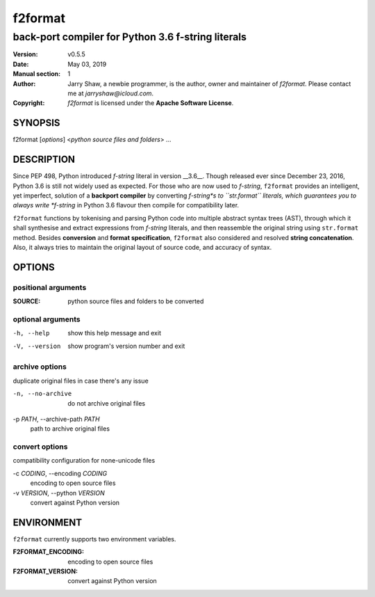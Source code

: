 ========
f2format
========

---------------------------------------------------
back-port compiler for Python 3.6 f-string literals
---------------------------------------------------

:Version: v0.5.5
:Date: May 03, 2019
:Manual section: 1
:Author:
    Jarry Shaw, a newbie programmer, is the author, owner and maintainer
    of *f2format*. Please contact me at *jarryshaw@icloud.com*.
:Copyright:
    *f2format* is licensed under the **Apache Software License**.

SYNOPSIS
========

f2format [*options*] <*python source files and folders*> ...

DESCRIPTION
===========

Since PEP 498, Python introduced *f-string* literal in version __3.6__. Though
released ever since December 23, 2016, Python 3.6 is still not widely used as
expected. For those who are now used to *f-string*, ``f2format`` provides an
intelligent, yet imperfect, solution of a **backport compiler** by converting
*f-string*s to ``str.format`` literals, which guarantees you to always write
*f-string* in Python 3.6 flavour then compile for compatibility later.

``f2format`` functions by tokenising and parsing Python code into multiple
abstract syntax trees (AST), through which it shall synthesise and extract
expressions from *f-string* literals, and then reassemble the original string
using ``str.format`` method. Besides **conversion** and **format specification**,
``f2format`` also considered and resolved **string concatenation**. Also, it always
tries to maintain the original layout of source code, and accuracy of syntax.

OPTIONS
=======

positional arguments
--------------------

:SOURCE:              python source files and folders to be converted

optional arguments
------------------

-h, --help            show this help message and exit
-V, --version         show program's version number and exit

archive options
---------------

duplicate original files in case there's any issue

-n, --no-archive      do not archive original files

-p *PATH*, --archive-path *PATH*
                      path to archive original files

convert options
---------------

compatibility configuration for none-unicode files

-c *CODING*, --encoding *CODING*
                      encoding to open source files

-v *VERSION*, --python *VERSION*
                      convert against Python version

ENVIRONMENT
===========

``f2format`` currently supports two environment variables.

:F2FORMAT_ENCODING:   encoding to open source files
:F2FORMAT_VERSION:    convert against Python version
